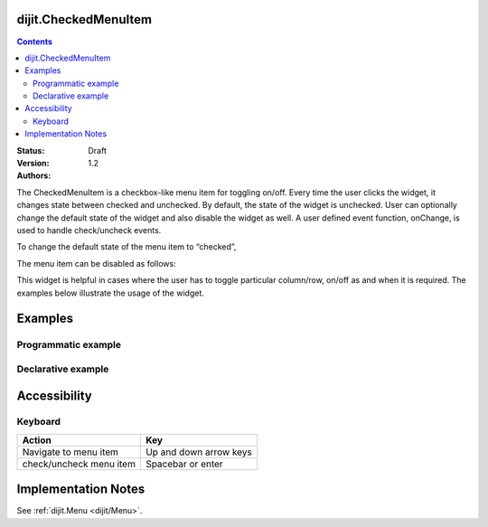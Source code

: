 .. _dijit/CheckedMenuItem:

dijit.CheckedMenuItem
=====================

.. contents::
    :depth: 2

:Status: Draft
:Version: 1.2
:Authors:

The CheckedMenuItem is a checkbox-like menu item for toggling on/off. Every time the user clicks the widget, it changes state between checked and unchecked. By default, the state of the widget is unchecked. User can optionally change the default state of the widget and also disable the widget as well. A user defined event function, onChange, is used to handle check/uncheck events.

To change the default state of the menu item to “checked”,

.. js ::

    var cItem = new dijit.CheckedMenuItem({label:"ToolBar", checked:"true"});

The menu item can be disabled as follows:

.. js ::

   var cItem = new dijit.CheckedMenuItem({label:"Checked Menu Item", disable:"true"});

This widget is helpful in cases where the user has to toggle particular column/row, on/off as and when it is required. The examples below illustrate the usage of the widget.


Examples
========

Programmatic example
--------------------

.. code-example ::

  .. js ::
  
	<script type="text/javascript">
  
	  dojo.require("dijit.MenuBar");
	  dojo.require("dijit.PopupMenuBarItem");
	  dojo.require("dijit.MenuBarItem");
	  dojo.require("dijit.Menu");
	  dojo.require("dijit.MenuItem");
	  dojo.require("dijit.CheckedMenuItem");
	  
	  var pMenuBar;
	  var pToolBar;
	  dojo.addOnLoad(function(){
		
		pMenuBar = new dijit.MenuBar({});
		var pMenu = new dijit.Menu({});
		var cItem = new dijit.CheckedMenuItem({label:"Navigation bar", onChange: toolkit});
		pMenu.addChild(cItem);
		pMenu.addChild(new dijit.MenuItem({
                         label:"Status bar",
                         onClick:function(){alert("you clicked status bar")}
                }));
		
		pMenuBar.addChild(new dijit.PopupMenuBarItem({label:"View", popup:pMenu}));
		pMenuBar.placeAt("menubar");
	        pMenuBar.startup();
		
		pToolBar = new dijit.MenuBar({}, "toolbar");
		pToolBar.addChild(new dijit.MenuBarItem({label:"Back", onClick:function(){alert("I go nowhere!! just a clickable item")}}));
		pToolBar.addChild(new dijit.MenuBarItem({label:"Forward", onClick:function(){alert("No way to go..")}}));
		pToolBar.addChild(new dijit.MenuBarItem({label:"Refresh", onClick:function(){alert("Refresh button clicked!!")}}));
		pToolBar.startup();
	  
	  });
		function toolkit(/*Boolean*/ checked){
			var tools = dojo.byId("toolbar");
			if(checked){
				tools.style.display = "block";
			}else {
				tools.style.display = "none";
			}
		};
		dojo.addOnLoad(toolkit);

	</script>
	
  .. html ::
  
    <div id="menubar"></div>
    <div id="toolbar"></div>
	
Declarative example
-------------------

.. code-example ::

  .. js ::
  
	<script type="text/javascript">
	  dojo.require("dijit.MenuBar");
	  dojo.require("dijit.PopupMenuBarItem");
	  dojo.require("dijit.MenuBarItem");
	  dojo.require("dijit.Menu");
	  dojo.require("dijit.MenuItem");
	  dojo.require("dijit.CheckedMenuItem");
	  
		function toolBar(checked){
			var tools = dojo.byId("tools");
			if(checked){
				tools.style.display = "block";
			}else {
				tools.style.display = "none";
			}
		};
		dojo.addOnLoad(toolBar);

	</script>
	
  .. html ::
  
	  <div data-dojo-type="dijit.MenuBar">
	        <div data-dojo-type="dijit.PopupMenuBarItem">
	                <span>View</span>
	                <div data-dojo-type="dijit.Menu">
				<div data-dojo-type="dijit.CheckedMenuItem" data-dojo-props="onChange:function(){toolBar(arguments[0])}">Navigation bar</div>
	                        <div data-dojo-type="dijit.MenuItem" data-dojo-props="onClick:function(){alert('Status bar clicked')}">Status bar</div>
	                </div>
	        </div>
	</div>
	<div data-dojo-type="dijit.MenuBar" id="tools">
		<div data-dojo-type="dijit.MenuBarItem" data-dojo-props="onClick:function(){alert('Back button clicked.')}">Back</div>
		<div data-dojo-type="dijit.MenuBarItem" data-dojo-props="onClick:function(){alert('Forward button clicked')}">Forward</div>
		<div data-dojo-type="dijit.MenuBarItem" data-dojo-props="onClick:function(){alert('Refresh button clicked!')}">Refresh</div>
	</div>
	
Accessibility
=============

Keyboard
--------

==========================================    =================================================
Action                                        Key
==========================================    =================================================
Navigate to menu item			      Up and down arrow keys
check/uncheck menu item			      Spacebar or enter
==========================================    =================================================


Implementation Notes
====================

See :ref:`dijit.Menu <dijit/Menu>`.
